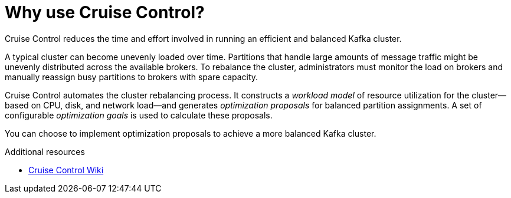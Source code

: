 // This concept is included in the following assemblies:
//
// assembly-cruise-control-concepts.adoc

// Save the context of the assembly that is including this one.
// This is necessary for including assemblies in assemblies.
// See also the complementary step on the last line of this file.

[id='con-cruise-control-overview-{context}']
= Why use Cruise Control?

Cruise Control reduces the time and effort involved in running an efficient and balanced Kafka cluster.

A typical cluster can become unevenly loaded over time.
Partitions that handle large amounts of message traffic might be unevenly distributed across the available brokers.
To rebalance the cluster, administrators must monitor the load on brokers and manually reassign busy partitions to brokers with spare capacity.

Cruise Control automates the cluster rebalancing process.
It constructs a _workload model_ of resource utilization for the cluster--based on CPU, disk, and network load--and generates _optimization proposals_ for balanced partition assignments. A set of configurable _optimization goals_ is used to calculate these proposals.

You can choose to implement optimization proposals to achieve a more balanced Kafka cluster.  

.Additional resources

* link:https://github.com/linkedin/cruise-control/wiki[Cruise Control Wiki^]